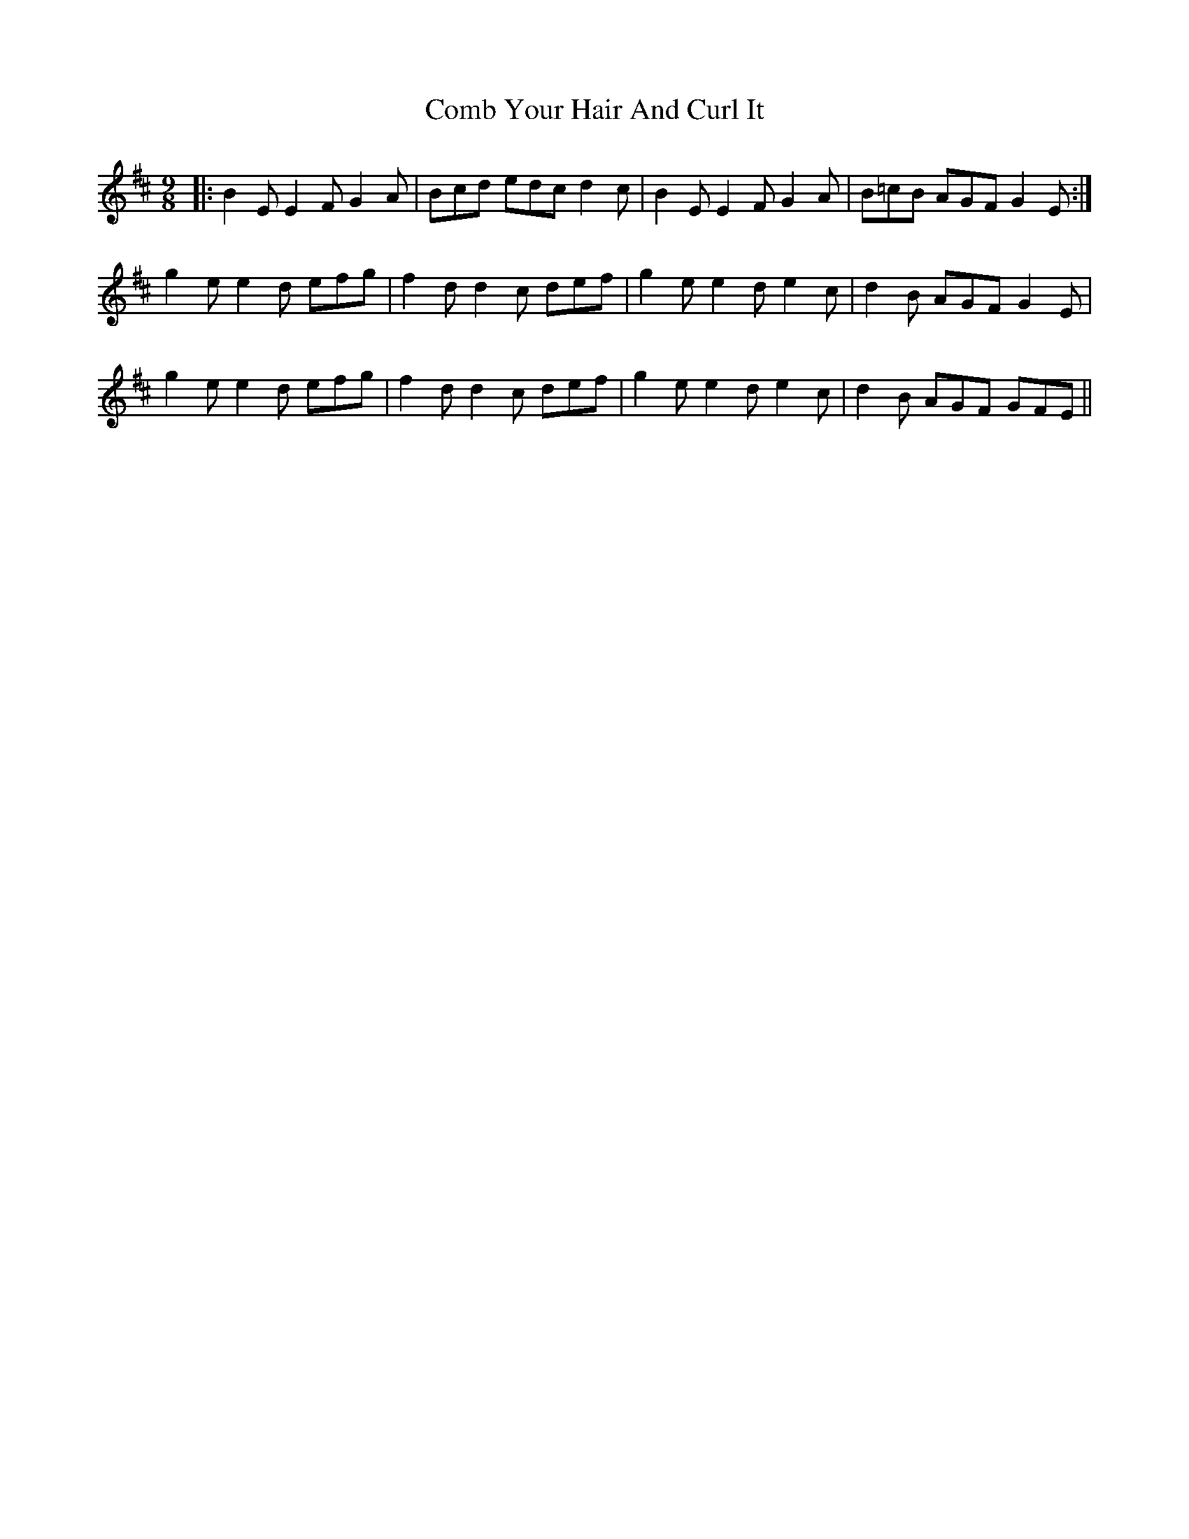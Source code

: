 X: 7764
T: Comb Your Hair And Curl It
R: slip jig
M: 9/8
K: Edorian
|:B2E E2F G2A|Bcd edc d2c|B2E E2F G2A|B=cB AGF G2E:|
g2e e2d efg|f2d d2c def|g2e e2d e2c|d2B AGF G2E|
g2e e2d efg|f2d d2c def|g2e e2d e2c|d2B AGF GFE||

